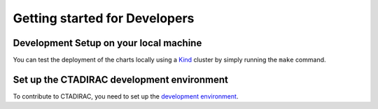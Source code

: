 Getting started for Developers
==============================

Development Setup on your local machine
---------------------------------------

You can test the deployment of the charts locally using a `Kind`_ cluster by simply running the ``make`` command.

.. _Kind: https://kind.sigs.k8s.io/


Set up the CTADIRAC development environment
--------------------------------------------

To contribute to CTADIRAC, you need to set up the `development environment`_.

.. _development environment: https://gitlab.cta-observatory.org/cta-computing/dpps/workload/CTADIRAC#create-the-dev-environment
